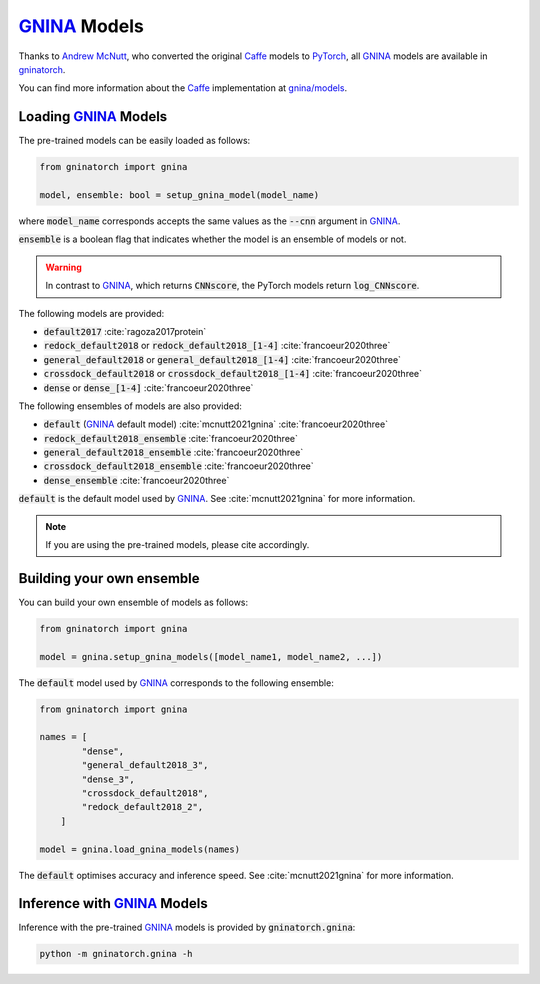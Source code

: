 GNINA_ Models
=============

Thanks to `Andrew McNutt`_, who converted the original Caffe_ models to PyTorch_, all GNINA_ models are available in gninatorch_.

You can find more information about the Caffe_ implementation at `gnina/models`_.

Loading GNINA_ Models
---------------------

The pre-trained models can be easily loaded as follows:

.. code-block:: python

    from gninatorch import gnina

    model, ensemble: bool = setup_gnina_model(model_name)

where :code:`model_name` corresponds accepts the same values as the :code:`--cnn` argument in GNINA_.

:code:`ensemble` is a boolean flag that indicates whether the model is an ensemble of models or not.

.. warning::
    In contrast to GNINA_, which returns :code:`CNNscore`, the PyTorch models return :code:`log_CNNscore`.

The following models are provided:

* :code:`default2017` :cite:`ragoza2017protein`
* :code:`redock_default2018` or :code:`redock_default2018_[1-4]` :cite:`francoeur2020three`
* :code:`general_default2018` or :code:`general_default2018_[1-4]` :cite:`francoeur2020three`
* :code:`crossdock_default2018` or :code:`crossdock_default2018_[1-4]` :cite:`francoeur2020three`
* :code:`dense` or :code:`dense_[1-4]` :cite:`francoeur2020three`

The following ensembles of models are also provided:

* :code:`default` (GNINA_ default model) :cite:`mcnutt2021gnina` :cite:`francoeur2020three`
* :code:`redock_default2018_ensemble` :cite:`francoeur2020three`
* :code:`general_default2018_ensemble` :cite:`francoeur2020three`
* :code:`crossdock_default2018_ensemble` :cite:`francoeur2020three`
* :code:`dense_ensemble` :cite:`francoeur2020three`

:code:`default` is the default model used by GNINA_. See :cite:`mcnutt2021gnina` for more information.

.. note::
    If you are using the pre-trained models, please cite accordingly.

Building your own ensemble
--------------------------

You can build your own ensemble of models as follows:

.. code-block:: python

    from gninatorch import gnina

    model = gnina.setup_gnina_models([model_name1, model_name2, ...])

The :code:`default` model used by GNINA_ corresponds to the following ensemble:

.. code-block:: python

    from gninatorch import gnina

    names = [
            "dense",
            "general_default2018_3",
            "dense_3",
            "crossdock_default2018",
            "redock_default2018_2",
        ]

    model = gnina.load_gnina_models(names)

The :code:`default` optimises accuracy and inference speed. See :cite:`mcnutt2021gnina` for more information.

Inference with GNINA_ Models
----------------------------

Inference with the pre-trained GNINA_ models is provided by :code:`gninatorch.gnina`:

.. code-block:: bash

    python -m gninatorch.gnina -h

.. raw:: html

   <hr>

.. bibliography::
   :cited:

.. _GNINA: https://github.com/gnina/gnina
.. _conda: https://docs.conda.io/en/latest/
.. _mamba: https://mamba.readthedocs.io/en/latest/user_guide/mamba.html
.. _gninatorch: https://gnina-torch.readthedocs.io/en/latest/index.html
.. _libmolgrid: https://gnina.github.io/libmolgrid/
.. _NVIDIA: https://www.nvidia.com/
.. _PyTorch: https://pytorch.org/
.. _pytest: https://docs.pytest.org/en/7.1.x/contents.html
.. _`Andrew McNutt`: https://github.com/drewnutt/
.. _Caffe: http://caffe.berkeleyvision.org/
.. _`gnina/models`: https://github.com/gnina/models
